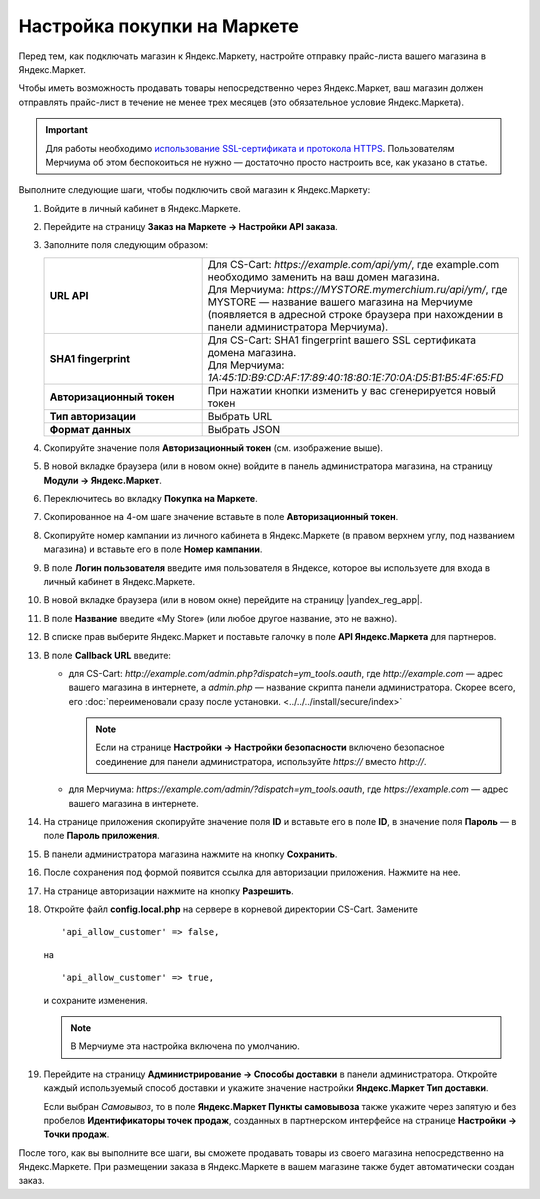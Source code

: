 Настройка покупки на Маркете
----------------------------

Перед тем, как подключать магазин к Яндекс.Маркету, настройте отправку прайс-листа вашего магазина в Яндекс.Маркет.

Чтобы иметь возможность продавать товары непосредственно через Яндекс.Маркет, ваш магазин должен отправлять прайс-лист в течение не менее трех месяцев (это обязательное условие Яндекс.Маркета).

.. important::
   
    Для работы необходимо `использование SSL-сертификата и протокола HTTPS <https://yandex.ru/support/partnermarket/purchase/api-faq.xml#http-ssl>`_. Пользователям Мерчиума об этом беспокоиться не нужно — достаточно просто настроить все, как указано в статье.

Выполните следующие шаги, чтобы подключить свой магазин к Яндекс.Маркету:

#. Войдите в личный кабинет в Яндекс.Маркете.

#. Перейдите на страницу **Заказ на Маркете → Настройки API заказа**.

   .. fancybox:: img/go_settings.png
       :alt: Переход в настройки

#. Заполните поля следующим образом:

   .. list-table::
       :stub-columns: 1
       :widths: 15 30

       *   -   URL API

           -   | Для CS-Cart: *https://example.com/api/ym/*, где example.com необходимо заменить на ваш домен магазина.
               | Для Мерчиума: *https://MYSTORE.mymerchium.ru/api/ym/*, где MYSTORE — название вашего магазина на Мерчиуме (появляется в адресной строке браузера при нахождении в панели администратора Мерчиума).

       *   -   SHA1 fingerprint

           -   | Для CS-Cart: SHA1 fingerprint вашего SSL сертификата домена магазина.
               | Для Мерчиума: *1A:45:1D:B9:CD:AF:17:89:40:18:80:1E:70:0A:D5:B1:B5:4F:65:FD*

       *   -   Авторизационный токен

           -   При нажатии кнопки изменить у вас сгенерируется новый токен

       *   -   Тип авторизации

           -   Выбрать URL

       *   -   Формат данных

           -   Выбрать JSON


   .. fancybox:: img/api_settings.png
       :alt: API настройки


#. Скопируйте значение поля **Авторизационный токен** (см. изображение выше).

#. В новой вкладке браузера (или в новом окне) войдите в панель администратора магазина, на страницу **Модули → Яндекс.Маркет**.

   .. fancybox:: img/go_settings_addon.png
       :alt: переход в настройки модуля

#. Переключитесь во вкладку **Покупка на Маркете**.

   .. fancybox:: img/go_tab.png
       :alt: переход в настройки модуля


#. Скопированное на 4-ом шаге значение вставьте в поле **Авторизационный токен**.

   .. fancybox:: img/settings_addon.png
       :alt: Настройки модуля


#. Скопируйте номер кампании из личного кабинета в Яндекс.Маркете (в правом верхнем углу, под названием магазина) и вставьте его в поле **Номер кампании**.

   .. fancybox:: img/number_company.png
       :alt: Номер компании


#. В поле **Логин пользователя** введите имя пользователя в Яндексе, которое вы используете для входа в личный кабинет в Яндекс.Маркете.

#. В новой вкладке браузера (или в новом окне) перейдите на страницу |yandex_reg_app|.

#. В поле **Название** введите «My Store» (или любое другое название, это не важно).

#. В списке прав выберите Яндекс.Маркет и поставьте галочку в поле **API Яндекс.Маркета** для партнеров.

   .. fancybox:: img/api_yandex_market.png
       :alt: Настройка приложения

#. В поле **Callback URL** введите:

   * для CS-Cart: *http://example.com/admin.php?dispatch=ym_tools.oauth*, где *http://example.com* — адрес вашего магазина в интернете, а *admin.php* — название скрипта панели администратора. Скорее всего, его :doc:`переименовали сразу после установки. <../../../install/secure/index>`
   
     .. note::
     
         Если на странице **Настройки → Настройки безопасности** включено безопасное соединение для панели администратора, используйте *https://* вместо *http://*.

   * для Мерчиума: *https://example.com/admin/?dispatch=ym_tools.oauth*, где *https://example.com* — адрес вашего магазина в интернете.

#. На странице приложения скопируйте значение поля **ID** и вставьте его в поле **ID**, в значение поля **Пароль** — в поле **Пароль приложения**.

#. В панели администратора магазина нажмите на кнопку **Сохранить**.

#. После сохранения под формой появится ссылка для авторизации приложения. Нажмите на нее.

   .. fancybox:: img/refresh_token.png
       :alt: Ссылка для авторизации приложения.

#. На странице авторизации нажмите на кнопку **Разрешить**.

   .. fancybox:: img/allow_access.png
       :alt: Разрешить приложению доступ к данным Яндекса.

#. Откройте файл **config.local.php** на сервере в корневой директории CS-Cart. Замените

   ::
   
     'api_allow_customer' => false,
     
   на 

   ::
   
     'api_allow_customer' => true,

   и сохраните изменения. 
   
   .. note::
   
       В Мерчиуме эта настройка включена по умолчанию.

#. Перейдите на страницу **Администрирование → Способы доставки** в панели администратора. Откройте каждый используемый способ доставки и укажите значение настройки **Яндекс.Маркет Тип доставки**.

   Если выбран *Cамовывоз*, то в поле **Яндекс.Маркет Пункты самовывоза** также укажите через запятую и без пробелов **Идентификаторы точек продаж**, созданных в партнерском интерфейсе на странице **Настройки → Точки продаж**.

После того, как вы выполните все шаги, вы сможете продавать товары из своего магазина непосредственно на Яндекс.Маркете.
При размещении заказа в Яндекс.Маркете в вашем магазине также будет автоматически создан заказ.


.. |yandex_reg_app| raw:: html

    <!--noindex--><a href="https://oauth.yandex.ru/client/new" target="_blank" rel="nofollow">регистрации приложения Яндекса</a><!--/noindex-->

.. |oauth| raw:: html

   https://example.com/admin/?dispatch=ym_tools.oauth

.. |example| raw:: html

    http://example.com

.. |example_api| raw:: html

    https://example.com/api/ym/
